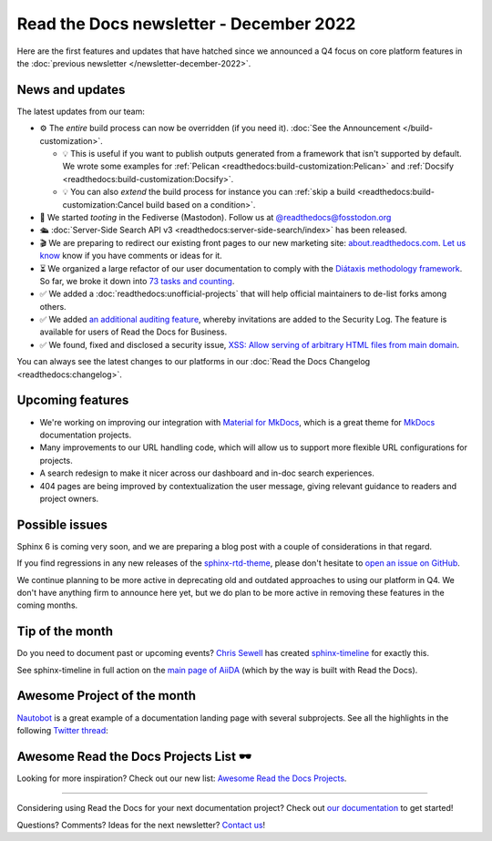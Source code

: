 .. post:: Dec 5, 2022
   :tags: newsletter, python
   :author: Ben
   :location: MLM

.. meta::
   :description lang=en:
      Company updates and new features from the last month,
      current focus, and upcoming features.

Read the Docs newsletter - December 2022
========================================

Here are the first features and updates that have hatched since we announced a Q4 focus on core platform features in the :doc:`previous newsletter </newsletter-december-2022>`.


News and updates
----------------

The latest updates from our team:

- ⚙️ The *entire* build process can now be overridden (if you need it). :doc:`See the Announcement </build-customization>`.

  - 💡️ This is useful if you want to publish outputs generated from a framework that isn't supported by default. We wrote some examples for :ref:`Pelican <readthedocs:build-customization:Pelican>` and :ref:`Docsify <readthedocs:build-customization:Docsify>`.
  - 💡️ You can also *extend* the build process for instance you can :ref:`skip a build <readthedocs:build-customization:Cancel build based on a condition>`.

- 🐘️ We started *tooting* in the Fediverse (Mastodon). Follow us at `@readthedocs@fosstodon.org <https://fosstodon.org/@readthedocs>`_
- 🛳️ :doc:`Server-Side Search API v3 <readthedocs:server-side-search/index>` has been released.
- 🎬️ We are preparing to redirect our existing front pages to our new marketing site: `about.readthedocs.com <https://about.readthedocs.com/>`_. `Let us know <mailto:hello@readthedocs.org>`_ know if you have comments or ideas for it.
- ⏳️ We organized a large refactor of our user documentation to comply with the `Diátaxis methodology framework <https://diataxis.fr>`_.
  So far, we broke it down into `73 tasks and counting <https://github.com/readthedocs/readthedocs.org/issues?q=is%3Aissue++diataxis+iteration+>`_.
- ✅️ We added a :doc:`readthedocs:unofficial-projects` that will help official maintainers to de-list forks among others.
- ✅️ We added `an additional auditing feature <https://github.com/readthedocs/readthedocs.org/pull/9607>`_,
  whereby invitations are added to the Security Log.
  The feature is available for users of Read the Docs for Business.
- ✅️ We found, fixed and disclosed a security issue,
  `XSS: Allow serving of arbitrary HTML files from main domain <https://github.com/readthedocs/readthedocs.org/security/advisories/GHSA-98pf-gfh3-x3mp>`_.

You can always see the latest changes to our platforms in our :doc:`Read the Docs Changelog <readthedocs:changelog>`.


Upcoming features
-----------------

- We're working on improving our integration with `Material for MkDocs <https://squidfunk.github.io/mkdocs-material/>`_, which is a great theme for `MkDocs <https://www.mkdocs.org/>`_ documentation projects.
- Many improvements to our URL handling code, which will allow us to support more flexible URL configurations for projects.
- A search redesign to make it nicer across our dashboard and in-doc search experiences. 
- 404 pages are being improved by contextualization the user message, giving relevant guidance to readers and project owners.


Possible issues
---------------

Sphinx 6 is coming very soon, and we are preparing a blog post with a couple of considerations in that regard.

If you find regressions in any new releases of the `sphinx-rtd-theme <https://sphinx-rtd-theme.readthedocs.io/>`_,
please don't hesitate to `open an issue on GitHub <https://github.com/readthedocs/sphinx_rtd_theme/>`_.

We continue planning to be more active in deprecating old and outdated approaches to using our platform in Q4.
We don't have anything firm to announce here yet,
but we do plan to be more active in removing these features in the coming months.


.. _december2022_tip_of_the_month:

Tip of the month
----------------

Do you need to document past or upcoming events? `Chris Sewell <https://github.com/chrisjsewell>`_ has created `sphinx-timeline <https://sphinx-timeline.readthedocs.io/en/latest/>`_ for exactly this.

See sphinx-timeline in full action on the `main page of AiiDA <https://www.aiida.net/>`_ (which by the way is built with Read the Docs).

.. image:: img/screenshot-sphinx-timeline.png
   :scale: 50%
   :align: center
   :alt: A screenshot from AiiDA's website with the timeline in action.


Awesome Project of the month
----------------------------

`Nautobot <https://docs.nautobot.com/>`_ is a great example of a documentation landing page with several subprojects. See all the highlights in the following `Twitter thread <https://twitter.com/readthedocs/status/1595010133796462593>`_:

.. raw:: html

   <blockquote class="twitter-tweet"><p lang="en" dir="ltr">Nautobot is the project of our today’s 💫 Showcase the Docs 🌟 edition!<br><br>“An extensible and flexible Network Source of Truth and Network Automation Platform that is the cornerstone of any network automation architecture” <a href="https://twitter.com/hashtag/Nautobot?src=hash&amp;ref_src=twsrc%5Etfw">#Nautobot</a> <a href="https://twitter.com/hashtag/documentation?src=hash&amp;ref_src=twsrc%5Etfw">#documentation</a> <a href="https://t.co/icp2q2Epty">pic.twitter.com/icp2q2Epty</a></p>&mdash; Read the Docs (@readthedocs) <a href="https://twitter.com/readthedocs/status/1595010133796462593?ref_src=twsrc%5Etfw">November 22, 2022</a></blockquote> <script async src="https://platform.twitter.com/widgets.js" charset="utf-8"></script>



Awesome Read the Docs Projects List 🕶️
--------------------------------------

Looking for more inspiration? Check out our new list: `Awesome Read the Docs Projects <https://github.com/readthedocs-examples/awesome-read-the-docs>`_.

----

Considering using Read the Docs for your next documentation project?
Check out `our documentation <https://docs.readthedocs.io/>`_ to get started!

Questions? Comments? Ideas for the next newsletter? `Contact us`_!

.. Keeping this here for now, in case we need to link to ourselves :)

.. _Contact us: mailto:hello@readthedocs.org
